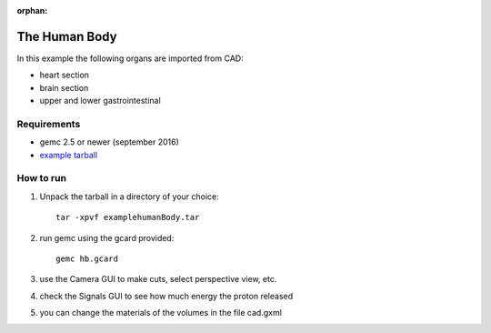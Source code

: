 :orphan:

.. _exampleHumanBody:

==============
The Human Body
==============

In this example the following organs are imported from CAD:

- heart section
- brain section
- upper and lower gastrointestinal



Requirements
------------

- gemc 2.5 or newer (september 2016)
- `example tarball <https://gemc.jlab.org/gemc/html/documentation/tutorials/material/examplehumanBody.tar>`_



How to run
----------

1. Unpack the tarball in a directory of your choice::

    tar -xpvf examplehumanBody.tar

2. run gemc using the gcard provided::

    gemc hb.gcard

3. use the Camera GUI to make cuts, select perspective view, etc.

4. check the Signals GUI to see how much energy the proton released

5. you can change the materials of the volumes in the file cad.gxml

.. image:: humanBody.png
	:width: 98%
	:align: center
